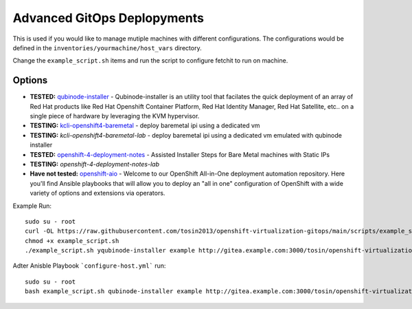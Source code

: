 Advanced GitOps Deplopyments
==========================================
This is used if you would like to manage mutiple machines with different configurations. The configurations would be defined in the ``inventories/yourmachine/host_vars`` directory.


Change the ``example_script.sh`` items and run the script to configure fetchit to run on machine.

Options
~~~~~~~
* **TESTED:** `qubinode-installer <https://github.com/tosin2013/qubinode-installer>`_ - Qubinode-installer is an utility tool that facilates the quick deployment of an array of Red Hat products like Red Hat Openshift Container Platform, Red Hat Identity Manager, Red Hat Satellite, etc.. on a single piece of hardware by leveraging the KVM hypervisor.  
* **TESTING:**  `kcli-openshift4-baremetal <https://github.com/karmab/kcli-openshift4-baremetal>`_ - deploy baremetal ipi using a dedicated vm
* **TESTING:** `kcli-openshift4-baremetal-lab` - deploy baremetal ipi using a dedicated vm emulated with qubinode installer
* **TESTED:** `openshift-4-deployment-notes <https://github.com/tosin2013/openshift-4-deployment-notes/tree/master/assisted-installer>`_ - Assisted Installer Steps for Bare Metal machines with Static IPs
* **TESTING:** `openshift-4-deployment-notes-lab`
* **Have not tested:** `openshift-aio <https://github.com/RHFieldProductManagement/openshift-aio>`_ - Welcome to our OpenShift All-in-One deployment automation repository. Here you'll find Ansible playbooks that will allow you to deploy an "all in one" configuration of OpenShift with a wide variety of options and extensions via operators.

Example Run::
    
    sudo su - root 
    curl -OL https://raw.githubusercontent.com/tosin2013/openshift-virtualization-gitops/main/scripts/example_script.sh
    chmod +x example_script.sh
    ./example_script.sh yqubinode-installer example http://gitea.example.com:3000/tosin/openshift-virtualization-gitops.git gituser password

Adter Anisble Playbook ```configure-host.yml``` run::

    sudo su - root
    bash example_script.sh qubinode-installer example http://gitea.example.com:3000/tosin/openshift-virtualization-gitops.git gituser password


